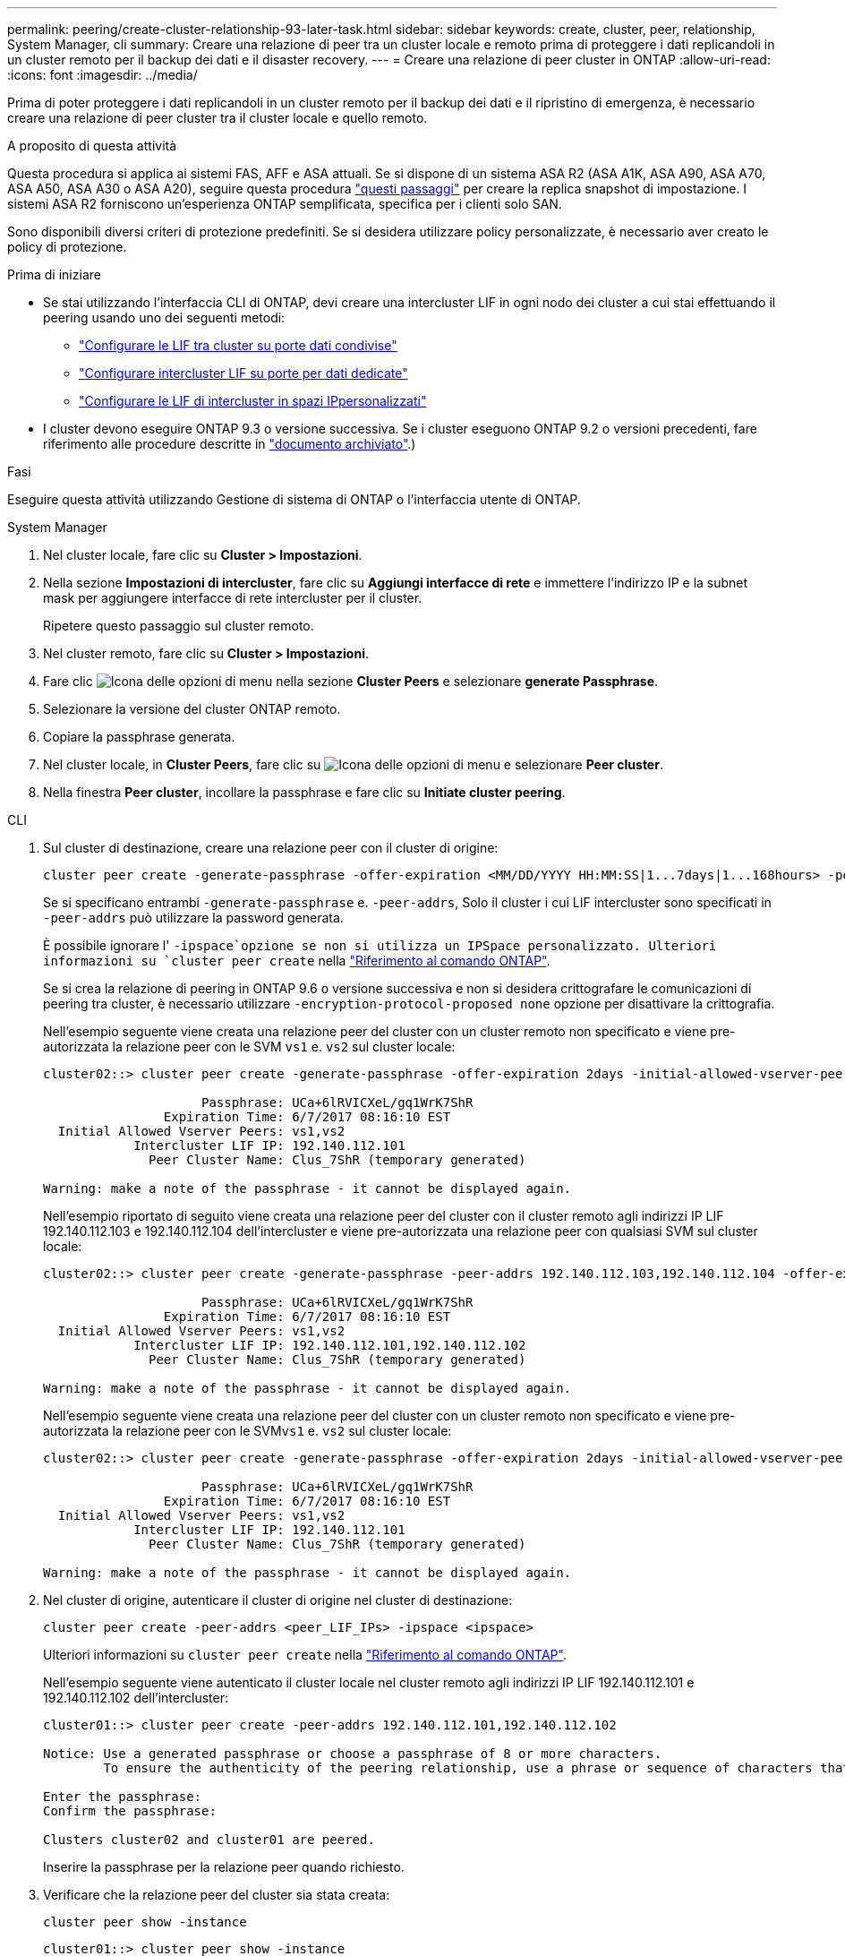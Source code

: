 ---
permalink: peering/create-cluster-relationship-93-later-task.html 
sidebar: sidebar 
keywords: create, cluster, peer, relationship, System Manager, cli 
summary: Creare una relazione di peer tra un cluster locale e remoto prima di proteggere i dati replicandoli in un cluster remoto per il backup dei dati e il disaster recovery. 
---
= Creare una relazione di peer cluster in ONTAP
:allow-uri-read: 
:icons: font
:imagesdir: ../media/


[role="lead"]
Prima di poter proteggere i dati replicandoli in un cluster remoto per il backup dei dati e il ripristino di emergenza, è necessario creare una relazione di peer cluster tra il cluster locale e quello remoto.

.A proposito di questa attività
Questa procedura si applica ai sistemi FAS, AFF e ASA attuali. Se si dispone di un sistema ASA R2 (ASA A1K, ASA A90, ASA A70, ASA A50, ASA A30 o ASA A20), seguire questa procedura link:https://docs.netapp.com/us-en/asa-r2/data-protection/snapshot-replication.html["questi passaggi"^] per creare la replica snapshot di impostazione. I sistemi ASA R2 forniscono un'esperienza ONTAP semplificata, specifica per i clienti solo SAN.

Sono disponibili diversi criteri di protezione predefiniti. Se si desidera utilizzare policy personalizzate, è necessario aver creato le policy di protezione.

.Prima di iniziare
* Se stai utilizzando l'interfaccia CLI di ONTAP, devi creare una intercluster LIF in ogni nodo dei cluster a cui stai effettuando il peering usando uno dei seguenti metodi:
+
** link:configure-intercluster-lifs-share-data-ports-task.html["Configurare le LIF tra cluster su porte dati condivise"]
** link:configure-intercluster-lifs-use-dedicated-ports-task.html["Configurare intercluster LIF su porte per dati dedicate"]
** link:configure-intercluster-lifs-use-ports-own-networks-task.html["Configurare le LIF di intercluster in spazi IPpersonalizzati"]


* I cluster devono eseguire ONTAP 9.3 o versione successiva. Se i cluster eseguono ONTAP 9.2 o versioni precedenti, fare riferimento alle procedure descritte in link:https://library.netapp.com/ecm/ecm_download_file/ECMLP2494079["documento archiviato"^].)


.Fasi
Eseguire questa attività utilizzando Gestione di sistema di ONTAP o l'interfaccia utente di ONTAP.

[role="tabbed-block"]
====
.System Manager
--
. Nel cluster locale, fare clic su *Cluster > Impostazioni*.
. Nella sezione *Impostazioni di intercluster*, fare clic su *Aggiungi interfacce di rete* e immettere l'indirizzo IP e la subnet mask per aggiungere interfacce di rete intercluster per il cluster.
+
Ripetere questo passaggio sul cluster remoto.

. Nel cluster remoto, fare clic su *Cluster > Impostazioni*.
. Fare clic image:icon_kabob.gif["Icona delle opzioni di menu"] nella sezione *Cluster Peers* e selezionare *generate Passphrase*.
. Selezionare la versione del cluster ONTAP remoto.
. Copiare la passphrase generata.
. Nel cluster locale, in *Cluster Peers*, fare clic su image:icon_kabob.gif["Icona delle opzioni di menu"] e selezionare *Peer cluster*.
. Nella finestra *Peer cluster*, incollare la passphrase e fare clic su *Initiate cluster peering*.


--
.CLI
--
. Sul cluster di destinazione, creare una relazione peer con il cluster di origine:
+
[source, cli]
----
cluster peer create -generate-passphrase -offer-expiration <MM/DD/YYYY HH:MM:SS|1...7days|1...168hours> -peer-addrs <peer_LIF_IPs> -initial-allowed-vserver-peers <svm_name|*> -ipspace <ipspace>
----
+
Se si specificano entrambi `-generate-passphrase` e. `-peer-addrs`, Solo il cluster i cui LIF intercluster sono specificati in `-peer-addrs` può utilizzare la password generata.

+
È possibile ignorare l' `-ipspace`opzione se non si utilizza un IPSpace personalizzato. Ulteriori informazioni su `cluster peer create` nella link:https://docs.netapp.com/us-en/ontap-cli/cluster-peer-create.html["Riferimento al comando ONTAP"^].

+
Se si crea la relazione di peering in ONTAP 9.6 o versione successiva e non si desidera crittografare le comunicazioni di peering tra cluster, è necessario utilizzare `-encryption-protocol-proposed none` opzione per disattivare la crittografia.

+
Nell'esempio seguente viene creata una relazione peer del cluster con un cluster remoto non specificato e viene pre-autorizzata la relazione peer con le SVM `vs1` e. `vs2` sul cluster locale:

+
[listing]
----
cluster02::> cluster peer create -generate-passphrase -offer-expiration 2days -initial-allowed-vserver-peers vs1,vs2

                     Passphrase: UCa+6lRVICXeL/gq1WrK7ShR
                Expiration Time: 6/7/2017 08:16:10 EST
  Initial Allowed Vserver Peers: vs1,vs2
            Intercluster LIF IP: 192.140.112.101
              Peer Cluster Name: Clus_7ShR (temporary generated)

Warning: make a note of the passphrase - it cannot be displayed again.
----
+
Nell'esempio riportato di seguito viene creata una relazione peer del cluster con il cluster remoto agli indirizzi IP LIF 192.140.112.103 e 192.140.112.104 dell'intercluster e viene pre-autorizzata una relazione peer con qualsiasi SVM sul cluster locale:

+
[listing]
----
cluster02::> cluster peer create -generate-passphrase -peer-addrs 192.140.112.103,192.140.112.104 -offer-expiration 2days -initial-allowed-vserver-peers *

                     Passphrase: UCa+6lRVICXeL/gq1WrK7ShR
                Expiration Time: 6/7/2017 08:16:10 EST
  Initial Allowed Vserver Peers: vs1,vs2
            Intercluster LIF IP: 192.140.112.101,192.140.112.102
              Peer Cluster Name: Clus_7ShR (temporary generated)

Warning: make a note of the passphrase - it cannot be displayed again.
----
+
Nell'esempio seguente viene creata una relazione peer del cluster con un cluster remoto non specificato e viene pre-autorizzata la relazione peer con le SVM``vs1`` e. `vs2` sul cluster locale:

+
[listing]
----
cluster02::> cluster peer create -generate-passphrase -offer-expiration 2days -initial-allowed-vserver-peers vs1,vs2

                     Passphrase: UCa+6lRVICXeL/gq1WrK7ShR
                Expiration Time: 6/7/2017 08:16:10 EST
  Initial Allowed Vserver Peers: vs1,vs2
            Intercluster LIF IP: 192.140.112.101
              Peer Cluster Name: Clus_7ShR (temporary generated)

Warning: make a note of the passphrase - it cannot be displayed again.
----
. Nel cluster di origine, autenticare il cluster di origine nel cluster di destinazione:
+
[source, cli]
----
cluster peer create -peer-addrs <peer_LIF_IPs> -ipspace <ipspace>
----
+
Ulteriori informazioni su `cluster peer create` nella link:https://docs.netapp.com/us-en/ontap-cli/cluster-peer-create.html["Riferimento al comando ONTAP"^].

+
Nell'esempio seguente viene autenticato il cluster locale nel cluster remoto agli indirizzi IP LIF 192.140.112.101 e 192.140.112.102 dell'intercluster:

+
[listing]
----
cluster01::> cluster peer create -peer-addrs 192.140.112.101,192.140.112.102

Notice: Use a generated passphrase or choose a passphrase of 8 or more characters.
        To ensure the authenticity of the peering relationship, use a phrase or sequence of characters that would be hard to guess.

Enter the passphrase:
Confirm the passphrase:

Clusters cluster02 and cluster01 are peered.
----
+
Inserire la passphrase per la relazione peer quando richiesto.

. Verificare che la relazione peer del cluster sia stata creata:
+
[source, cli]
----
cluster peer show -instance
----
+
[listing]
----
cluster01::> cluster peer show -instance

                               Peer Cluster Name: cluster02
                   Remote Intercluster Addresses: 192.140.112.101, 192.140.112.102
              Availability of the Remote Cluster: Available
                             Remote Cluster Name: cluster2
                             Active IP Addresses: 192.140.112.101, 192.140.112.102
                           Cluster Serial Number: 1-80-123456
                  Address Family of Relationship: ipv4
            Authentication Status Administrative: no-authentication
               Authentication Status Operational: absent
                                Last Update Time: 02/05 21:05:41
                    IPspace for the Relationship: Default
----
. Verificare la connettività e lo stato dei nodi nella relazione peer:
+
[source, cli]
----
cluster peer health show
----
+
[listing]
----
cluster01::> cluster peer health show
Node       cluster-Name                Node-Name
             Ping-Status               RDB-Health Cluster-Health  Avail…
---------- --------------------------- ---------  --------------- --------
cluster01-01
           cluster02                   cluster02-01
             Data: interface_reachable
             ICMP: interface_reachable true       true            true
                                       cluster02-02
             Data: interface_reachable
             ICMP: interface_reachable true       true            true
cluster01-02
           cluster02                   cluster02-01
             Data: interface_reachable
             ICMP: interface_reachable true       true            true
                                       cluster02-02
             Data: interface_reachable
             ICMP: interface_reachable true       true            true
----


--
====


== Altri modi per farlo in ONTAP

[cols="2"]
|===
| Per eseguire queste attività con... | Guarda questo contenuto... 


| System Manager Classic (disponibile con ONTAP 9.7 e versioni precedenti) | link:https://docs.netapp.com/us-en/ontap-system-manager-classic/volume-disaster-prep/index.html["Panoramica sulla preparazione del disaster recovery dei volumi"^] 
|===
